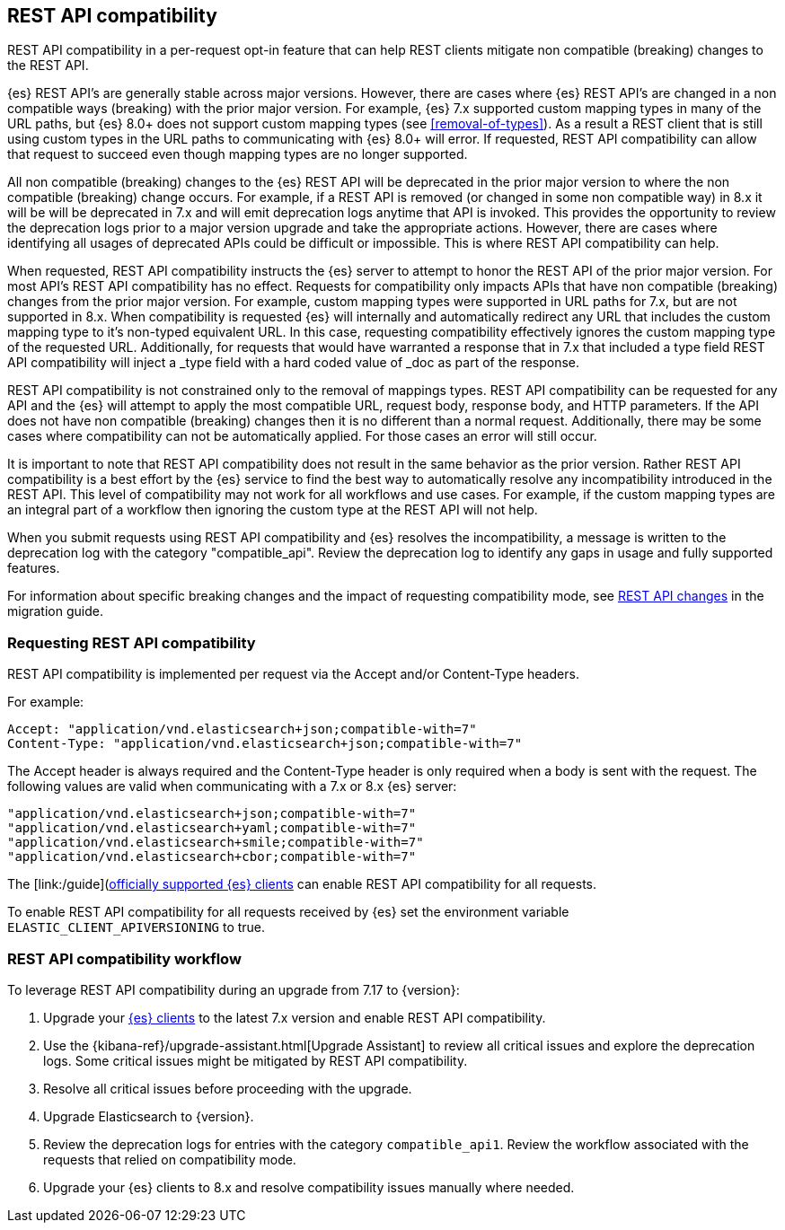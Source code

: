 [[rest-api-compatibility]]
== REST API compatibility

REST API compatibility in a per-request opt-in feature that can help REST clients mitigate non compatible (breaking) changes to the REST API.

{es} REST API's are generally stable across major versions. However, there are cases where {es} REST API's are changed in a non compatible ways (breaking) with the prior major version.
For example, {es} 7.x supported custom mapping types in many of the URL paths, but {es} 8.0+ does not support
custom mapping types (see <<removal-of-types>>). As a result a REST client that is still using custom types in the
URL paths to communicating with {es} 8.0+ will error. If requested, REST API compatibility can allow that request to succeed even though mapping types are no longer supported.

All non compatible (breaking) changes to the {es} REST API will be deprecated in the prior major version to where the non compatible (breaking) change occurs.
For example, if a REST API is removed (or changed in some non compatible way) in 8.x it will be will be deprecated in 7.x and will emit deprecation logs anytime that API is invoked.
This provides the opportunity to review the deprecation logs prior to a major version upgrade and take the appropriate actions. However, there are cases where
identifying all usages of deprecated APIs could be difficult or impossible. This is where REST API compatibility can help.

When requested, REST API compatibility instructs the {es} server to attempt to honor the REST API of the prior major version.
For most API's REST API compatibility has no effect. Requests for compatibility only impacts APIs that have non compatible (breaking) changes from the prior major version.
For example, custom mapping types were supported in URL paths for 7.x, but are not supported in 8.x. When compatibility is requested {es} will internally and automatically redirect any URL that
includes the custom mapping type to it's non-typed equivalent URL. In this case, requesting compatibility effectively ignores the custom mapping type of the requested URL.
Additionally, for requests that would have warranted a response that in 7.x that included a type field REST API compatibility will inject a _type field with a hard coded value of _doc as part of the response.

REST API compatibility is not constrained only to the removal of mappings types.  REST API compatibility can be requested for any API and the {es} will attempt to apply the most compatible
URL, request body, response body, and HTTP parameters. If the API does not have non compatible (breaking) changes then it is no different than a normal request.
Additionally, there may be some cases where compatibility can not be automatically applied. For those cases an error will still occur.

It is important to note that REST API compatibility does not result in the same behavior as the prior version. Rather REST API compatibility is a best effort by the {es} service to find the best way to automatically resolve any incompatibility introduced in the REST API.
This level of compatibility may not work for all workflows and use cases. For example, if the custom mapping types are an integral part of a workflow then ignoring the custom type at the REST API will not help.

When you submit requests using REST API compatibility and {es} resolves the incompatibility, a message is written to the deprecation log with the category "compatible_api". Review the deprecation log to identify any gaps in usage and fully supported features.


For information about specific breaking changes and the impact of requesting compatibility mode, see <<breaking_80_rest_api_changes, REST API changes>> in the migration guide.

[discrete]
[[request-rest-api-compatibility]]
=== Requesting REST API compatibility

REST API compatibility is implemented per request via the Accept and/or Content-Type headers.

For example:

[source, text]
------------------------------------------------------------
Accept: "application/vnd.elasticsearch+json;compatible-with=7"
Content-Type: "application/vnd.elasticsearch+json;compatible-with=7"
------------------------------------------------------------

The Accept header is always required and the Content-Type header is only required when a body is sent with the request.
The following values are valid when communicating with a 7.x or 8.x {es} server:
[source, text]
------------------------------------------------------------
"application/vnd.elasticsearch+json;compatible-with=7"
"application/vnd.elasticsearch+yaml;compatible-with=7"
"application/vnd.elasticsearch+smile;compatible-with=7"
"application/vnd.elasticsearch+cbor;compatible-with=7"
------------------------------------------------------------
The [link:/guide](https://www.elastic.co/guide/en/elasticsearch/client/index.html)[officially supported {es} clients] can enable REST API compatibility for all requests. 

To enable REST API compatibility for all requests received by {es} set the environment variable `ELASTIC_CLIENT_APIVERSIONING` to true.

[discrete]
=== REST API compatibility workflow

To leverage REST API compatibility during an upgrade from 7.17 to {version}:

1. Upgrade your https://www.elastic.co/guide/en/elasticsearch/client/index.html[{es} clients] to the latest 7.x version and enable REST API compatibility. 
2. Use the {kibana-ref}/upgrade-assistant.html[Upgrade Assistant] to review all critical issues and explore the deprecation logs. Some critical issues might be mitigated by REST API compatibility.
3. Resolve all critical issues before proceeding with the upgrade.
4. Upgrade Elasticsearch to {version}.
5. Review the deprecation logs for entries with the category `compatible_api1`. Review the workflow associated with the requests that relied on compatibility mode.
6. Upgrade your {es} clients to 8.x and resolve compatibility issues manually where needed. 

